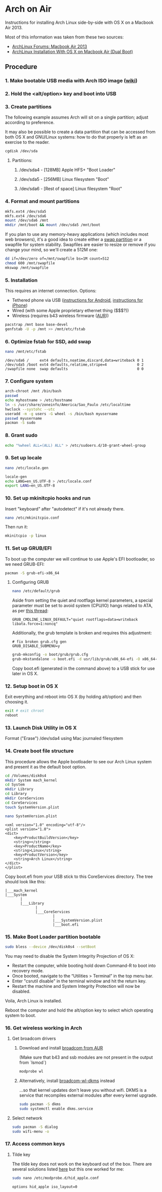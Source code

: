 * Arch on Air
Instructions for installing Arch Linux side-by-side with OS X on
a Macbook Air 2013.

Most of this information was taken from these two sources:
- [[https://bbs.archlinux.org/viewtopic.php?id=165899][ArchLinux Forums: Macbook Air 2013]]
- [[http://panks.me/posts/2013/06/arch-linux-installation-with-os-x-on-macbook-air-dual-boot/][ArchLinux Installation With OS X on Macbook Air (Dual Boot)]]

** Procedure
*** 1. Make bootable USB media with Arch ISO image ([[https://wiki.archlinux.org/index.php/USB_Flash_Installation_Media][wiki]])
*** 2. Hold the <alt/option> key and boot into USB
*** 3. Create partitions
The following example assumes Arch will sit on a single partition;
adjust according to preference.

It may also be possible to create a data partition that can be
accessed from both OS X and GNU/Linux systems: how to
do that properly is left as an exercise to the reader.
#+begin_src sh
cgdisk /dev/sda
#+end_src
**** Partitions:
***** /dev/sda4 - [128MB] Apple HFS+ "Boot Loader"
***** /dev/sda5 - [256MB] Linux filesystem "Boot"
***** /dev/sda6 - [Rest of space] Linux filesystem "Root"
*** 4. Format and mount partitions
#+begin_src sh
mkfs.ext4 /dev/sda5
mkfs.ext4 /dev/sda6
mount /dev/sda6 /mnt
mkdir /mnt/boot && mount /dev/sda5 /mnt/boot
#+end_src
If you plan to use any memory-heavy applications (which includes
most web browsers), it's a good idea to create either a [[https://wiki.archlinux.org/index.php/Swap#Swap_partition][swap partition]]
or a swapfile for system stability. Swapfiles are easier to
resize or remove if you change your mind, so we'll create
a 512M one:
#+begin_src sh
dd if=/dev/zero of=/mnt/swapfile bs=1M count=512
chmod 600 /mnt/swapfile
mkswap /mnt/swapfile
#+end_src
*** 5. Installation
This requires an internet connection. Options:
- Tethered phone via USB ([[https://wiki.archlinux.org/index.php/Android_tethering][instructions for Android]], [[https://wiki.archlinux.org/index.php/IPhone_Tethering][instructions for iPhone]])
- Wired (with some Apple proprietary ethernet thing ($$$?))
- Wireless (requires b43 wireless firmware ([[https://aur.archlinux.org/packages/b43-firmware/][AUR]]))
#+begin_src sh
pacstrap /mnt base base-devel
genfstab -U -p /mnt >> /mnt/etc/fstab
#+end_src
*** 6. Optimize fstab for SSD, add swap
#+begin_src sh
nano /mnt/etc/fstab
#+end_src
#+begin_example
/dev/sda6 /     ext4 defaults,noatime,discard,data=writeback 0 1
/dev/sda5 /boot ext4 defaults,relatime,stripe=4              0 2
/swapfile none  swap defaults                                0 0
#+end_example
*** 7. Configure system
#+begin_src sh
arch-chroot /mnt /bin/bash
passwd
echo myhostname > /etc/hostname
ln -s /usr/share/zoneinfo/America/Sao_Paulo /etc/localtime
hwclock --systohc --utc
useradd -m -g users -G wheel -s /bin/bash myusername
passwd myusername
pacman -S sudo
#+end_src
*** 8. Grant sudo
#+begin_src sh
echo "%wheel ALL=(ALL) ALL" > /etc/sudoers.d/10-grant-wheel-group
#+end_src
*** 9. Set up locale
#+begin_src sh
nano /etc/locale.gen
#+end_src
#+begin_src sh
locale-gen
echo LANG=en_US.UTF-8 > /etc/locale.conf
export LANG=en_US.UTF-8
#+end_src
*** 10. Set up mkinitcpio hooks and run
Insert "keyboard" after "autodetect" if it's not already there.
#+begin_src sh
nano /etc/mkinitcpio.conf
#+end_src
Then run it:
#+begin_src sh
mkinitcpio -p linux
#+end_src
*** 11. Set up GRUB/EFI
To boot up the computer we will continue to use Apple's EFI
bootloader, so we need GRUB-EFI:
#+begin_src sh
pacman -S grub-efi-x86_64
#+end_src
**** Configuring GRUB
#+begin_src sh
nano /etc/default/grub
#+end_src
Aside from setting the quiet and rootflags kernel parameters,
a special parameter must be set to avoid system (CPU/IO)
hangs related to ATA, as per [[https://bbs.archlinux.org/viewtopic.php?pid%3D1295212#p1295212][this thread]]:
#+begin_example
GRUB_CMDLINE_LINUX_DEFAULT="quiet rootflags=data=writeback libata.force=1:noncq"
#+end_example
Additionally, the grub template is broken and requires this adjustment:
#+begin_example
# fix broken grub.cfg gen
GRUB_DISABLE_SUBMENU=y
#+end_example
#+begin_src sh
grub-mkconfig -o boot/grub/grub.cfg
grub-mkstandalone -o boot.efi -d usr/lib/grub/x86_64-efi -O x86_64-efi --compress=xz boot/grub/grub.cfg
#+end_src
Copy boot.efi (generated in the command above) to a USB stick for use later in OS X.
*** 12. Setup boot in OS X
Exit everything and reboot into OS X (by holding alt/option) and
then choosing it.
#+begin_src sh
exit # exit chroot
reboot
#+end_src
*** 13. Launch Disk Utility in OS X
Format ("Erase") /dev/sda4 using Mac journaled filesystem
*** 14. Create boot file structure
This procedure allows the Apple bootloader to see our Arch
Linux system and present it as the default boot option.
#+begin_src sh
cd /Volumes/disk0s4
mkdir System mach_kernel
cd System
mkdir Library
cd Library
mkdir CoreServices
cd CoreServices
touch SystemVersion.plist
#+end_src
#+begin_src sh
nano SystemVersion.plist
#+end_src
#+begin_example
<xml version="1.0" encoding="utf-8"/>
<plist version="1.0">
<dict>
    <key>ProductBuildVersion</key>
    <string></string>
    <key>ProductName</key>
    <string>Linux</string>
    <key>ProductVersion</key>
    <string>Arch Linux</string>
</dict>
</plist>
#+end_example
Copy boot.efi from your USB stick to this CoreServices directory. 
The tree should look like this:
#+begin_example
|___mach_kernel
|___System
       |
       |___Library
              |
              |___CoreServices
                      |
                      |___SystemVersion.plist
                      |___boot.efi
#+end_example
*** 15. Make Boot Loader partition bootable
#+begin_src sh
sudo bless --device /dev/disk0s4 --setBoot
#+end_src

You may need to disable the System Integrity Projection of OS X:
- Restart the computer, while booting hold down Command-R to boot into recovery mode.
- Once booted, navigate to the “Utilities > Terminal” in the top menu bar.
- Enter "csrutil disable" in the terminal window and hit the return key.
- Restart the machine and System Integrity Protection will now be disabled.

Voila, Arch Linux is installed.

Reboot the computer and hold the alt/option key to
select which operating system to boot.
*** 16. Get wireless working in Arch
**** Get broadcom drivers
***** Download and install [[https://aur.archlinux.org/packages/broadcom-wl/][broadcom from AUR]]
(Make sure that b43 and ssb modules are not present in the output
from `lsmod`)
#+begin_src sh
modprobe wl
#+end_src
***** Alternatively, install [[https://aur.archlinux.org/packages/broadcom-wl-dkms/][broadcom-wl-dkms]] instead
...so that kernel updates don't leave you without wifi. DKMS
is a service that recompiles external modules after every kernel
upgrade.
#+begin_src sh
sudo pacman -S dkms
sudo systemctl enable dkms.service
#+end_src
**** Select network
#+begin_src sh
sudo pacman -S dialog
sudo wifi-menu -o
#+end_src
*** 17. Access common keys
**** Tilde key
The tilde key does not work on the keyboard out of the box. There
are several solutions listed [[https://wiki.archlinux.org/index.php/Apple_Keyboard][here]] but this one worked for me:
#+begin_src sh
sudo nano /etc/modprobe.d/hid_apple.conf
#+end_src
#+begin_example
options hid_apple iso_layout=0
#+end_example
**** Insert and <F1..12> keys
The <insert> key can be reproduced with fn+<Enter>. So to paste in an xterm
window for instance, use S-fn-<Enter>.

F1-F12 require fn+<F1>, etc.
*** 18. Improve battery performance
Out-of-the-box battery performance on Arch Linux should be good and at
least comparable to OS X.

If you want to try to improve battery life, there are two recommended packages
documented in the ArchWiki:
- [[https://01.org/powertop][PowerTOP]]: a tool provided by Intel to enable various powersaving
  modes in userspace, kernel and hardware, *available in the official
  repositories*. ([[https://wiki.archlinux.org/index.php/Powertop][ArchWiki]])
- [[http://linrunner.de/en/tlp/tlp.html][TLP]]: a collection of power-saving scripts *available in the official repositories*.
  ([[https://wiki.archlinux.org/index.php/TLP][ArchWiki]])
** Additional Links
There are other folks who have blogged about this process since I started this:
- [[http://frankshin.com/installing-archlinux-on-macbook-air-2013/][Installing Archlinux on Macbook Air 2013 - Frank Shin]]
- [[http://ryangehrig.com/index.php/arch-linux-on-macbook-air-2013/][Arch Linux – MacBook Air 2013 | Ryan Gehrig]] (broken)
